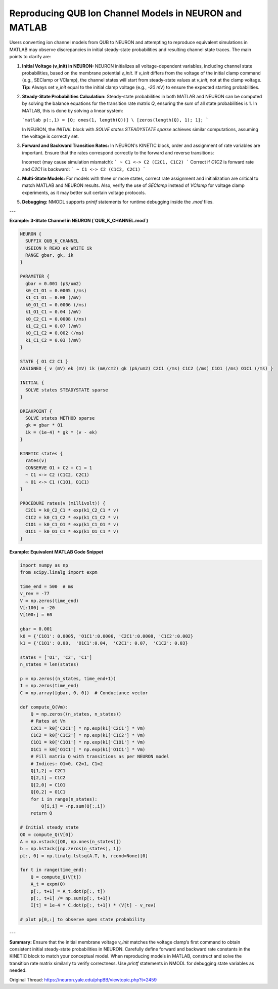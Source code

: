 Reproducing QUB Ion Channel Models in NEURON and MATLAB
==========================================================

Users converting ion channel models from QUB to NEURON and attempting to reproduce equivalent simulations in MATLAB may observe discrepancies in initial steady-state probabilities and resulting channel state traces. The main points to clarify are:

1. **Initial Voltage (v_init) in NEURON:**
   NEURON initializes all voltage-dependent variables, including channel state probabilities, based on the membrane potential `v_init`. If `v_init` differs from the voltage of the initial clamp command (e.g., SEClamp or VClamp), the channel states will start from steady-state values at `v_init`, not at the clamp voltage.  
   **Tip:** Always set `v_init` equal to the initial clamp voltage (e.g., `-20 mV`) to ensure the expected starting probabilities.

2. **Steady-State Probabilities Calculation:**
   Steady-state probabilities in both MATLAB and NEURON can be computed by solving the balance equations for the transition rate matrix `Q`, ensuring the sum of all state probabilities is 1.  
   In MATLAB, this is done by solving a linear system:
   
   ```matlab
   p(:,1) = [Q; ones(1, length(Q))] \ [zeros(length(Q), 1); 1];
   ```
   
   In NEURON, the `INITIAL` block with `SOLVE states STEADYSTATE sparse` achieves similar computations, assuming the voltage is correctly set.

3. **Forward and Backward Transition Rates:**
   In NEURON's KINETIC block, order and assignment of rate variables are important. Ensure that the rates correspond correctly to the forward and reverse transitions:

   Incorrect (may cause simulation mismatch):
   ```
   ~ C1 <-> C2 (C2C1, C1C2)
   ```
   Correct if `C1C2` is forward rate and `C2C1` is backward:
   ```
   ~ C1 <-> C2 (C1C2, C2C1)
   ```
   
4. **Multi-State Models:**
   For models with three or more states, correct rate assignment and initialization are critical to match MATLAB and NEURON results. Also, verify the use of `SEClamp` instead of `VClamp` for voltage clamp experiments, as it may better suit certain voltage protocols.

5. **Debugging:**
   NMODL supports `printf` statements for runtime debugging inside the `.mod` files.

---

**Example: 3-State Channel in NEURON (`QUB_K_CHANNEL.mod`)**

.. code-block:: hoc

    NEURON {
      SUFFIX QUB_K_CHANNEL
      USEION k READ ek WRITE ik
      RANGE gbar, gk, ik
    }
    
    PARAMETER {
      gbar = 0.001 (pS/um2)
      k0_C1_O1 = 0.0005 (/ms)
      k1_C1_O1 = 0.08 (/mV)
      k0_O1_C1 = 0.0006 (/ms)
      k1_O1_C1 = 0.04 (/mV)
      k0_C2_C1 = 0.0008 (/ms)
      k1_C2_C1 = 0.07 (/mV)
      k0_C1_C2 = 0.002 (/ms)
      k1_C1_C2 = 0.03 (/mV)
    }
    
    STATE { O1 C2 C1 }
    ASSIGNED { v (mV) ek (mV) ik (mA/cm2) gk (pS/um2) C2C1 (/ms) C1C2 (/ms) C1O1 (/ms) O1C1 (/ms) }
    
    INITIAL {
      SOLVE states STEADYSTATE sparse
    }
    
    BREAKPOINT {
      SOLVE states METHOD sparse
      gk = gbar * O1
      ik = (1e-4) * gk * (v - ek)
    }
    
    KINETIC states {
      rates(v)
      CONSERVE O1 + C2 + C1 = 1
      ~ C1 <-> C2 (C1C2, C2C1)
      ~ O1 <-> C1 (C1O1, O1C1)
    }
    
    PROCEDURE rates(v (millivolt)) {
      C2C1 = k0_C2_C1 * exp(k1_C2_C1 * v)
      C1C2 = k0_C1_C2 * exp(k1_C1_C2 * v)
      C1O1 = k0_C1_O1 * exp(k1_C1_O1 * v)
      O1C1 = k0_O1_C1 * exp(k1_O1_C1 * v)
    }

**Example: Equivalent MATLAB Code Snippet**

.. code-block:: python

    import numpy as np
    from scipy.linalg import expm
    
    time_end = 500  # ms
    v_rev = -77
    V = np.zeros(time_end)
    V[:100] = -20
    V[100:] = 60
    
    gbar = 0.001
    k0 = {'C1O1': 0.0005, 'O1C1':0.0006, 'C2C1':0.0008, 'C1C2':0.002}
    k1 = {'C1O1': 0.08,  'O1C1':0.04,  'C2C1': 0.07,  'C1C2': 0.03}
    
    states = ['O1', 'C2', 'C1']
    n_states = len(states)
    
    p = np.zeros((n_states, time_end+1))
    I = np.zeros(time_end)
    C = np.array([gbar, 0, 0])  # Conductance vector
    
    def compute_Q(Vm):
        Q = np.zeros((n_states, n_states))
        # Rates at Vm
        C2C1 = k0['C2C1'] * np.exp(k1['C2C1'] * Vm)
        C1C2 = k0['C1C2'] * np.exp(k1['C1C2'] * Vm)
        C1O1 = k0['C1O1'] * np.exp(k1['C1O1'] * Vm)
        O1C1 = k0['O1C1'] * np.exp(k1['O1C1'] * Vm)
        # Fill matrix Q with transitions as per NEURON model
        # Indices: O1=0, C2=1, C1=2
        Q[1,2] = C2C1
        Q[2,1] = C1C2
        Q[2,0] = C1O1
        Q[0,2] = O1C1
        for i in range(n_states):
            Q[i,i] = -np.sum(Q[:,i])
        return Q
    
    # Initial steady state
    Q0 = compute_Q(V[0])
    A = np.vstack([Q0, np.ones(n_states)])
    b = np.hstack([np.zeros(n_states), 1])
    p[:, 0] = np.linalg.lstsq(A.T, b, rcond=None)[0]
    
    for t in range(time_end):
        Q = compute_Q(V[t])
        A_t = expm(Q)
        p[:, t+1] = A_t.dot(p[:, t])
        p[:, t+1] /= np.sum(p[:, t+1])
        I[t] = 1e-4 * C.dot(p[:, t+1]) * (V[t] - v_rev)
        
    # plot p[0,:] to observe open state probability

---

**Summary:**  
Ensure that the initial membrane voltage `v_init` matches the voltage clamp’s first command to obtain consistent initial steady-state probabilities in NEURON. Carefully define forward and backward rate constants in the KINETIC block to match your conceptual model. When reproducing models in MATLAB, construct and solve the transition rate matrix similarly to verify correctness. Use `printf` statements in NMODL for debugging state variables as needed.

Original Thread: https://neuron.yale.edu/phpBB/viewtopic.php?t=2459

